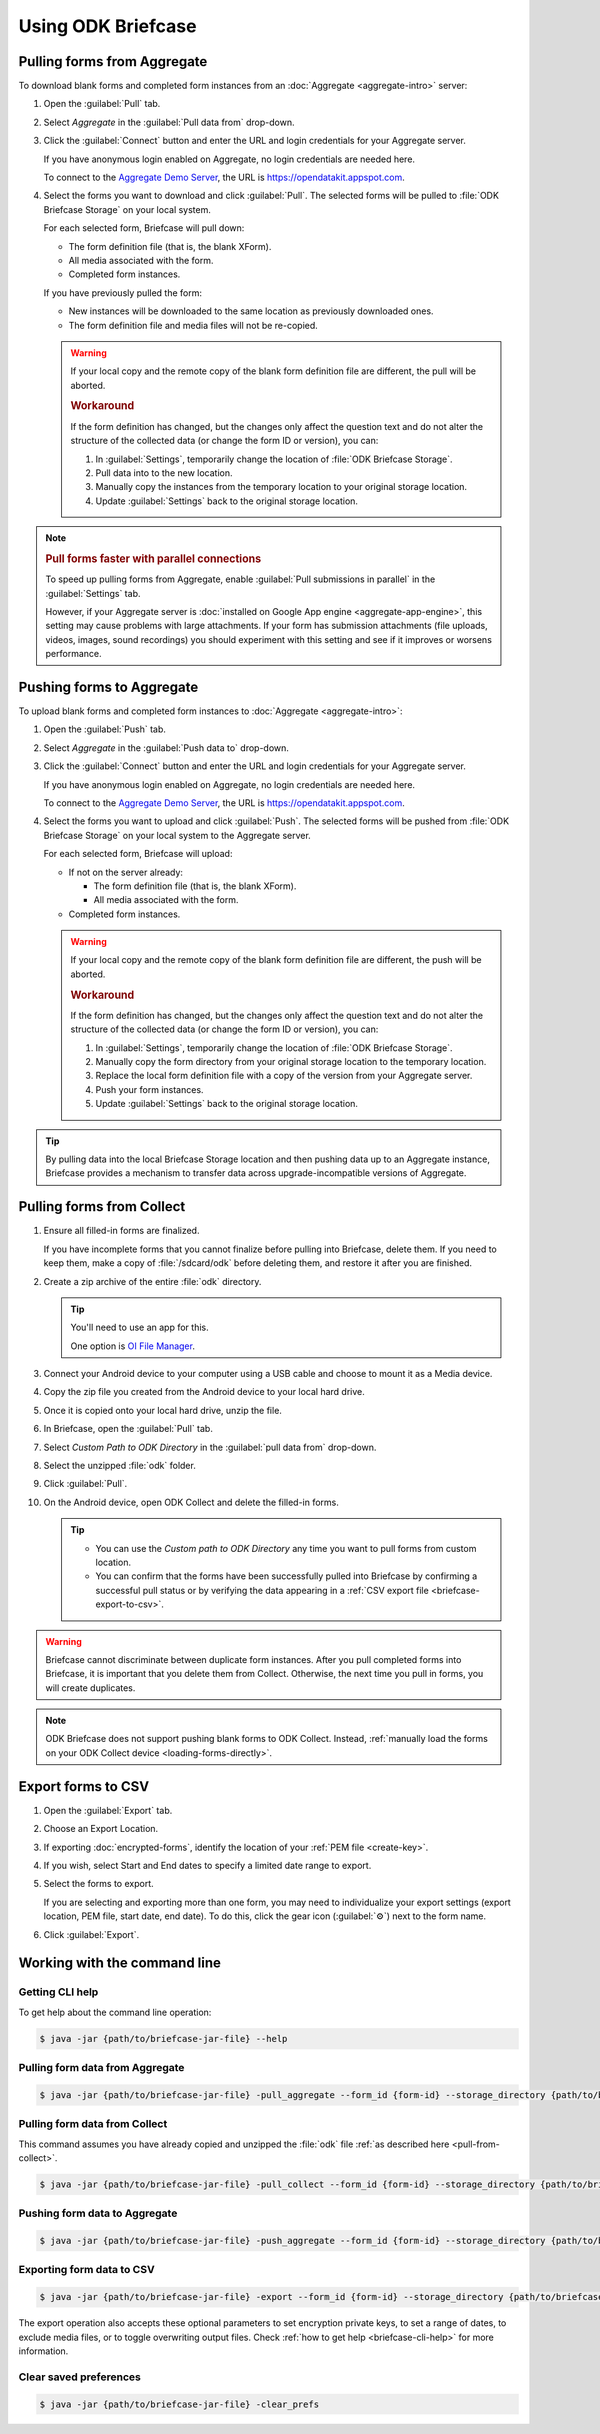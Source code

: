 Using ODK Briefcase
======================

.. _pull-from-aggregate:

Pulling forms from Aggregate
----------------------------

To download blank forms and completed form instances from an :doc:`Aggregate <aggregate-intro>` server:

#. Open the :guilabel:`Pull` tab.
#. Select *Aggregate* in the :guilabel:`Pull data from` drop-down.
#. Click the :guilabel:`Connect` button and enter the URL and login credentials for your Aggregate server.

   If you have anonymous login enabled on Aggregate, no login credentials are needed here.
   
   To connect to the `Aggregate Demo Server`_, the URL is https://opendatakit.appspot.com.
   
   .. _Aggregate Demo Server: https://opendatakit.appspot.com

#. Select the forms you want to download and click :guilabel:`Pull`. The selected forms will be pulled to :file:`ODK Briefcase Storage` on your local system.

   For each selected form, Briefcase will pull down:
   
   - The form definition file (that is, the blank XForm).
   - All media associated with the form.
   - Completed form instances.

   If you have previously pulled the form:
   
   - New instances will be downloaded to the same location as previously downloaded ones.
   - The form definition file and media files will not be re-copied.
   
   .. warning::

     If your local copy and the remote copy of the blank form definition file are different, the pull will be aborted.

     .. rubric:: Workaround
     
     If the form definition has changed, but the changes only affect the question text and do not alter the structure of the collected data (or change the form ID or version), you can:
     
     #. In :guilabel:`Settings`, temporarily change the location of :file:`ODK Briefcase Storage`.
     #. Pull data into to the new location.
     #. Manually copy the instances from the temporary location to your original storage location.
     #. Update :guilabel:`Settings` back to the original storage location.

.. note::
  :name: briefcase-parallel-connections

  .. rubric:: Pull forms faster with parallel connections
  
  .. container:: details
  
    To speed up pulling forms from Aggregate,
    enable :guilabel:`Pull submissions in parallel`
    in the :guilabel:`Settings` tab.

    .. image:: /img/briefcase-using/pull-in-parallel.*

    However, if your Aggregate server is
    :doc:`installed on Google App engine <aggregate-app-engine>`,
    this setting may cause problems with large attachments.
    If your form has submission attachments 
    (file uploads, videos, images, sound recordings)
    you should experiment with this setting
    and see if it improves or worsens performance.


.. _push-to-aggregate:

Pushing forms to Aggregate
--------------------------

To upload blank forms and completed form instances to :doc:`Aggregate <aggregate-intro>`:

#. Open the :guilabel:`Push` tab.
#. Select *Aggregate* in the :guilabel:`Push data to` drop-down.
#. Click the :guilabel:`Connect` button and enter the URL and login credentials for your Aggregate server.

   If you have anonymous login enabled on Aggregate, no login credentials are needed here.
   
   To connect to the `Aggregate Demo Server`_, the URL is https://opendatakit.appspot.com.
   
   .. _Aggregate Demo Server: https://opendatakit.appspot.com

#. Select the forms you want to upload and click :guilabel:`Push`. The selected forms will be pushed from :file:`ODK Briefcase Storage` on your local system to the Aggregate server.

   For each selected form, Briefcase will upload:
   
   - If not on the server already:
   
     - The form definition file (that is, the blank XForm).
     - All media associated with the form.
   
   - Completed form instances.

   .. warning::

     If your local copy and the remote copy of the blank form definition file are different, the push will be aborted.
   
     .. rubric:: Workaround
     
     If the form definition has changed, but the changes only affect the question text and do not alter the structure of the collected data (or change the form ID or version), you can:
     
     #. In :guilabel:`Settings`, temporarily change the location of :file:`ODK Briefcase Storage`.
     #. Manually copy the form directory from your original storage location to the temporary location.
     #. Replace the local form definition file with a copy of the version from your Aggregate server.
     #. Push your form instances. 
     #. Update :guilabel:`Settings` back to the original storage location.
     
.. tip::
       
  .. Move this to Aggregate docs, or the Agg-v-Briefcase page.
       
  .. _aggregate-upgrade-with-briefcase:
       
  By pulling data into the local Briefcase Storage location and then pushing data up to an Aggregate instance, Briefcase provides a mechanism to transfer data across upgrade-incompatible versions of Aggregate.


.. _pull-from-collect:

Pulling forms from Collect
--------------------------

#. Ensure all filled-in forms are finalized. 

   If you have incomplete forms that you cannot finalize before pulling into Briefcase, delete them. If you need to keep them, make a copy of :file:`/sdcard/odk` before deleting them, and restore it after you are finished.

#. Create a zip archive of the entire :file:`odk` directory.

   .. tip::
   
     You'll need to use an app for this. 
     
     One option is `OI File Manager <https://play.google.com/store/apps/details?id=org.openintents.filemanager>`_.
     
#. Connect your Android device to your computer using a USB cable and choose to mount it as a Media device.
#. Copy the zip file you created from the Android device to your local hard drive.
#. Once it is copied onto your local hard drive, unzip the file.
#. In Briefcase, open the :guilabel:`Pull` tab.
#. Select *Custom Path to ODK Directory* in the :guilabel:`pull data from` drop-down.
#. Select the unzipped :file:`odk` folder.
#. Click :guilabel:`Pull`.
#. On the Android device, open ODK Collect and delete the filled-in forms.


   .. tip::
  
     - You can use the *Custom path to ODK Directory* any time you want to pull forms from custom location.
     - You can confirm that the forms have been successfully pulled into Briefcase by confirming a successful pull status or by verifying the data appearing in a :ref:`CSV export file <briefcase-export-to-csv>`.

.. warning::

  Briefcase cannot discriminate between duplicate form instances. After you pull completed forms into Briefcase, it is important that you delete them from Collect. Otherwise, the next time you pull in forms, you will create duplicates.

.. note:: 

  ODK Briefcase does not support pushing blank forms to ODK Collect. Instead, :ref:`manually load the forms on your ODK Collect device <loading-forms-directly>`.

.. _briefcase-export-to-csv:

Export forms to CSV
-------------------

#. Open the :guilabel:`Export` tab.
#. Choose an Export Location.
#. If exporting :doc:`encrypted-forms`, identify the location of your :ref:`PEM file <create-key>`.
#. If you wish, select Start and End dates to specify a limited date range to export.
#. Select the forms to export.

   If you are selecting and exporting more than one form,
   you may need to individualize your export settings
   (export location, PEM file, start date, end date).
   To do this,
   click the gear icon (:guilabel:`⚙`) next to the form name.
   
#. Click :guilabel:`Export`.


.. _cli-use:

Working with the command line
-----------------------------

.. versionadded:: 1.4.4
  A CLI was added.

.. versionadded:: 1.9.0
  The CLI first takes an operation parameter and then modifiers to that operation

.. _briefcase-cli-help:

Getting CLI help
~~~~~~~~~~~~~~~~

To get help about the command line operation:

.. code-block:: console

  $ java -jar {path/to/briefcase-jar-file} --help

.. _pull-from-aggregate-cli:
  
Pulling form data from Aggregate
~~~~~~~~~~~~~~~~~~~~~~~~~~~~~~~~

.. code-block:: console

  $ java -jar {path/to/briefcase-jar-file} -pull_aggregate --form_id {form-id} --storage_directory {path/to/briefcase-storage-location} --aggregate_url {aggregate-url} --odk_username {username} --odk_password {password}

.. _pull-from-collect-cli:
  
Pulling form data from Collect
~~~~~~~~~~~~~~~~~~~~~~~~~~~~~~

This command assumes you have already copied and unzipped the :file:`odk` file :ref:`as described here <pull-from-collect>`.

.. code-block:: console

  $ java -jar {path/to/briefcase-jar-file} -pull_collect --form_id {form-id} --storage_directory {path/to/briefcase-storage-location} --odk_directory {path/to/unzipped-odk-file}

.. _push-to-aggregate-cli:

Pushing form data to Aggregate
~~~~~~~~~~~~~~~~~~~~~~~~~~~~~~

.. code-block:: console

  $ java -jar {path/to/briefcase-jar-file} -push_aggregate --form_id {form-id} --storage_directory {path/to/briefcase-storage-location} --aggregate_url {aggregate-url} --odk_username {username} --odk_password {password}

.. _export-to-csv-cli:
  
Exporting form data to CSV
~~~~~~~~~~~~~~~~~~~~~~~~~~

.. code-block:: console

  $ java -jar {path/to/briefcase-jar-file} -export --form_id {form-id} --storage_directory {path/to/briefcase-storage-location} --export_directory {path/to/output-directory} --export_filename {output-file-name.csv}

The export operation also accepts these optional parameters to set encryption private keys, to set a range of dates, to exclude media files, or to toggle overwriting output files. Check :ref:`how to get help <briefcase-cli-help>` for more information.

.. _clear-saved-preferences:

Clear saved preferences
~~~~~~~~~~~~~~~~~~~~~~~

.. code-block:: console

  $ java -jar {path/to/briefcase-jar-file} -clear_prefs
